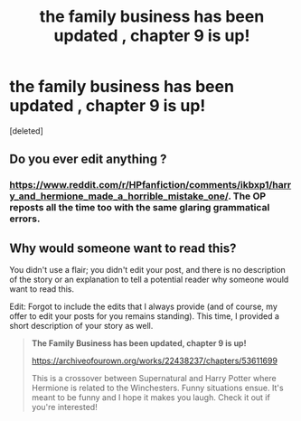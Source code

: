 #+TITLE: the family business has been updated , chapter 9 is up!

* the family business has been updated , chapter 9 is up!
:PROPERTIES:
:Score: 0
:DateUnix: 1599764553.0
:DateShort: 2020-Sep-10
:END:
[deleted]


** Do you ever edit anything ?
:PROPERTIES:
:Author: Bleepbloopbotz2
:Score: 5
:DateUnix: 1599765483.0
:DateShort: 2020-Sep-10
:END:

*** [[https://www.reddit.com/r/HPfanfiction/comments/ikbxp1/harry_and_hermione_made_a_horrible_mistake_one/]]. The OP reposts all the time too with the same glaring grammatical errors.
:PROPERTIES:
:Author: Impossible-Poetry
:Score: 1
:DateUnix: 1599766235.0
:DateShort: 2020-Sep-11
:END:


** Why would someone want to read this?

You didn't use a flair; you didn't edit your post, and there is no description of the story or an explanation to tell a potential reader why someone would want to read this.

Edit: Forgot to include the edits that I always provide (and of course, my offer to edit your posts for you remains standing). This time, I provided a short description of your story as well.

#+begin_quote
  *The Family Business has been updated, chapter 9 is up!*

  [[https://archiveofourown.org/works/22438237/chapters/53611699]]

  This is a crossover between Supernatural and Harry Potter where Hermione is related to the Winchesters. Funny situations ensue. It's meant to be funny and I hope it makes you laugh. Check it out if you're interested!
#+end_quote
:PROPERTIES:
:Author: Impossible-Poetry
:Score: 1
:DateUnix: 1599766122.0
:DateShort: 2020-Sep-10
:END:
